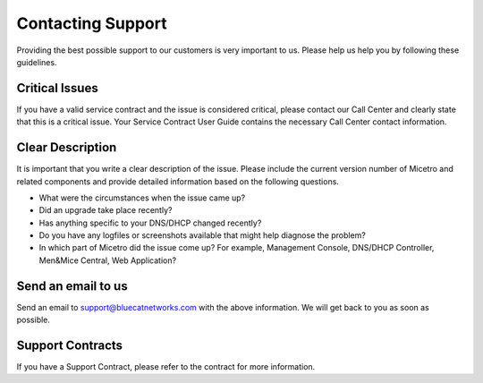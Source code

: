 .. meta::
   :description:
   :keywords:

.. _support:

Contacting Support
==================

Providing the best possible support to our customers is very important to us. Please help us help you by following these guidelines.

Critical Issues
---------------

If you have a valid service contract and the issue is considered critical, please contact our Call Center and clearly state that this is a critical issue. Your Service Contract User Guide contains the necessary Call Center contact information.

Clear Description
-----------------

It is important that you write a clear description of the issue. Please include the current version number of Micetro and related components and provide detailed information based on the following questions.

* What were the circumstances when the issue came up?

* Did an upgrade take place recently?

* Has anything specific to your DNS/DHCP changed recently?

* Do you have any logfiles or screenshots available that might help diagnose the problem?

* In which part of Micetro did the issue come up? For example, Management Console, DNS/DHCP Controller, Men&Mice Central, Web Application?

Send an email to us
-------------------

Send an email to `support@bluecatnetworks.com <mailto:support@bluecatnetworks.com>`_ with the above information. We will get back to you as soon as possible.

Support Contracts
-----------------

If you have a Support Contract, please refer to the contract for more information.
